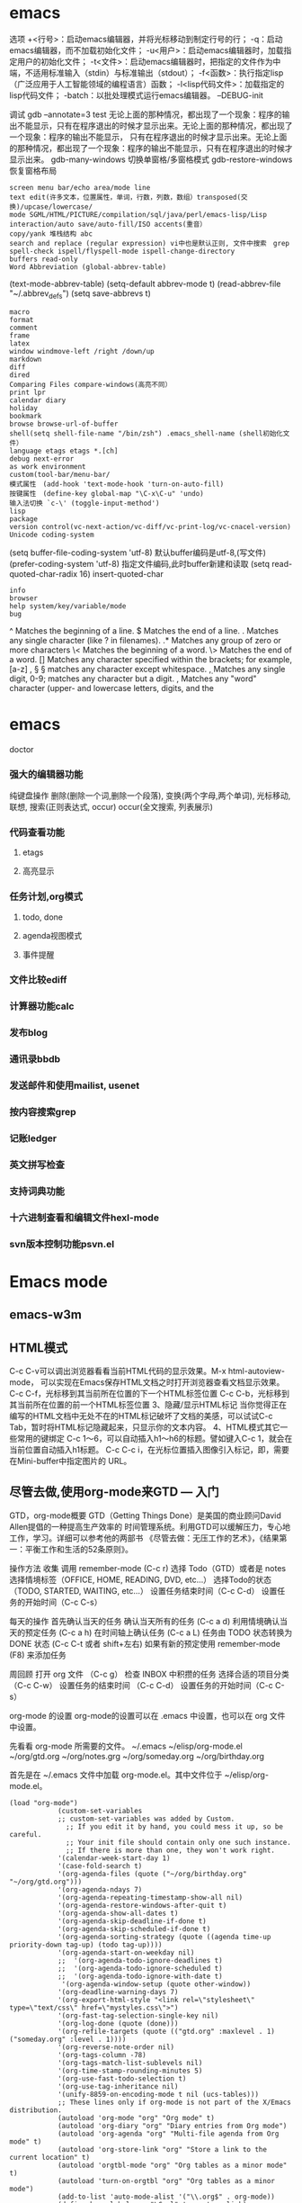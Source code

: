 * emacs
  选项
  +<行号>：启动emacs编辑器，并将光标移动到制定行号的行；
  -q：启动emacs编辑器，而不加载初始化文件；
  -u<用户>：启动emacs编辑器时，加载指定用户的初始化文件；
  -t<文件>：启动emacs编辑器时，把指定的文件作为中端，不适用标准输入（stdin）与标准输出（stdout）；
  -f<函数>：执行指定lisp（广泛应用于人工智能领域的编程语言）函数；
  -l<lisp代码文件>：加载指定的lisp代码文件；
  -batch：以批处理模式运行emacs编辑器。
  --DEBUG-init

  调试
  gdb –annotate=3 test
  无论上面的那种情况，都出现了一个现象：程序的输出不能显示，只有在程序退出的时候才显示出来。无论上面的那种情况，都出现了一个现象：程序的输出不能显示，
  只有在程序退出的时候才显示出来。无论上面的那种情况，都出现了一个现象：程序的输出不能显示，只有在程序退出的时候才显示出来。
  gdb-many-windows 切换单窗格/多窗格模式
  gdb-restore-windows 恢复窗格布局	
  : screen menu bar/echo area/mode line
  : text edit(许多文本，位置属性，单词，行数，列数，数组）transposed(交换)/upcase/lowercase/
  : mode SGML/HTML/PICTURE/compilation/sql/java/perl/emacs-lisp/Lisp interaction/auto save/auto-fill/ISO accents(重音）
  : copy/yank 堆栈结构 abc
  : search and replace (regular expression) vi中也是默认正则, 文件中搜索　grep
  : spell-check ispell/flyspell-mode ispell-change-directory
  : buffers read-only
  : Word Abbreviation (global-abbrev-table)
  (text-mode-abbrev-table) (setq-default abbrev-mode t) (read-abbrev-file "~/.abbrev_defs") (setq save-abbrevs t)
  : macro
  : format
  : comment
  : frame
  : latex
  : window windmove-left /right /down/up
  : markdown
  : diff
  : dired
  : Comparing Files compare-windows(高亮不同）
  : print lpr
  : calendar diary
  : holiday
  : bookmark
  : browse browse-url-of-buffer
  : shell(setq shell-file-name "/bin/zsh") .emacs_shell-name (shell初始化文件）
  : language etags etags *.[ch]
  : debug next-error
  : as work environment
  : custom(tool-bar/menu-bar/
  : 模式属性　(add-hook 'text-mode-hook 'turn-on-auto-fill)
  : 按键属性　(define-key global-map "\C-x\C-u" 'undo)
  : 输入法切换 `c-\' (toggle-input-method')
  : lisp
  : package
  : version control(vc-next-action/vc-diff/vc-print-log/vc-cnacel-version)
  : Unicode coding-system
  (setq buffer-file-coding-system 'utf-8)  默认buffer编码是utf-8,(写文件)
  (prefer-coding-system 'utf-8)   指定文件编码,此时buffer新建和读取
  (setq read-quoted-char-radix 16) insert-quoted-char 
  : info
  : browser
  : help system/key/variable/mode
  : bug
  ^                Matches the beginning of a line.
  $                Matches the end of a line.
  .                Matches any single character (like ? in filenames).
  .*               Matches any group of zero or more characters 
  \<               Matches the beginning of a word.
  \>               Matches the end of a word.
  []               Matches any character specified within the brackets; for example, [a-z]
  \s, \S           \S matches any character except whitespace.
  \d, \D           Matches any single digit, 0-9; \D matches any character but a digit.
  \w, \W           Matches any "word" character (upper- and lowercase letters, digits, and the
* emacs 
  doctor
*** 强大的编辑器功能
    纯键盘操作
    删除(删除一个词,删除一个段落),
    变换(两个字母,两个单词), 光标移动, 联想, 搜索(正则表达式, occur)
    occur(全文搜索, 列表展示)
*** 代码查看功能
**** etags
**** 高亮显示
*** 任务计划,org模式
**** todo, done
**** agenda视图模式
**** 事件提醒
*** 文件比较ediff
*** 计算器功能calc
*** 发布blog
*** 通讯录bbdb
*** 发送邮件和使用mailist, usenet
*** 按内容搜索grep
*** 记账ledger
*** 英文拼写检查
*** 支持词典功能
*** 十六进制查看和编辑文件hexl-mode
*** svn版本控制功能psvn.el
* Emacs mode
  # ido, 类似于helm,和helm各有千秋我都用,五五开,
  # imenu 显示当前文件函数列表,可以直接跳转到那去,完全可配置
  # flymake 实时语法检查,通吃所有语言
  # flyspell 拼写检查,爱死了,是我见过的所有拼写检查最强大,如果你知道如何配置.
** emacs-w3m
** HTML模式
   C-c C-v可以调出浏览器看看当前HTML代码的显示效果。M-x html-autoview-mode， 可以实现在Emacs保存HTML文档之时打开浏览器查看文档显示效果。
   C-c C-f，光标移到其当前所在位置的下一个HTML标签位置
   C-c C-b，光标移到其当前所在位置的前一个HTML标签位置 
   3、隐藏/显示HTML标记
   当你觉得正在编写的HTML文档中无处不在的HTML标记破坏了文档的美感，可以试试C-c Tab，暂时将HTML标记隐藏起来，只显示你的文本内容。
   4、HTML模式其它一些常用的键绑定
   C-c 1～6，可以自动插入h1～h6的标题。譬如键入C-c 1，就会在当前位置自动插入h1标题。
   C-c C-c i，在光标位置插入图像引入标记，即，需要在Mini-buffer中指定图片的 URL。
** 尽管去做,使用org-mode来GTD — 入门
   GTD，org-mode概要
   GTD（Getting Things Done）是美国的商业顾问David Allen提倡的一种提高生产效率的
   时间管理系统。利用GTD可以缓解压力，专心地工作，学习。详细可以参考他的两部书
   《尽管去做：无压工作的艺术》，《结果第一：平衡工作和生活的52条原则》。

   操作方法
   收集
   调用 remember-mode (C-c r)
   选择 Todo（GTD）或者是 notes
   选择情境标签（OFFICE, HOME, READING, DVD, etc...）
   选择Todo的状态（TODO, STARTED, WAITING, etc...）
   设置任务结束时间（C-c C-d）
   设置任务的开始时间（C-c C-s）

   每天的操作
   首先确认当天的任务
   确认当天所有的任务 (C-c a d)
   利用情境确认当天的预定任务 (C-c a h)
   在时间轴上确认任务 (C-c a L)
   任务由 TODO 状态转换为 DONE 状态 (C-c C-t 或者 shift+左右)
   如果有新的预定使用 remember-mode (F8) 来添加任务

   周回顾
   打开 org 文件 （C-c g）
   检查 INBOX 中积攒的任务
   选择合适的项目分类 （C-c C-w）
   设置任务的结束时间 （C-c C-d）
   设置任务的开始时间（C-c C-s）

   org-mode 的设置
   org-mode的设置可以在 .emacs 中设置，也可以在 org 文件中设置。

   先看看 org-mode 所需要的文件。
   ~/.emacs
   ~/elisp/org-mode.el
   ~/org/gtd.org
   ~/org/notes.grg
   ~/org/someday.org
   ~/org/birthday.org

   首先是在 ~/.emacs 文件中加载 org-mode.el。其中文件位于 ~/elisp/org-mode.el。
   #+BEGIN_SRC elisp
(load "org-mode")
            (custom-set-variables
            ;; custom-set-variables was added by Custom.
              ;; If you edit it by hand, you could mess it up, so be careful.
              ;; Your init file should contain only one such instance.
              ;; If there is more than one, they won't work right.
            '(calendar-week-start-day 1)
            '(case-fold-search t)
            '(org-agenda-files (quote ("~/org/birthday.org" "~/org/gtd.org")))
            '(org-agenda-ndays 7)
            '(org-agenda-repeating-timestamp-show-all nil)
            '(org-agenda-restore-windows-after-quit t)
            '(org-agenda-show-all-dates t)
            '(org-agenda-skip-deadline-if-done t)
            '(org-agenda-skip-scheduled-if-done t)
            '(org-agenda-sorting-strategy (quote ((agenda time-up priority-down tag-up) (todo tag-up))))
            '(org-agenda-start-on-weekday nil)
            ;;  '(org-agenda-todo-ignore-deadlines t)
            ;;  '(org-agenda-todo-ignore-scheduled t)
            ;;  '(org-agenda-todo-ignore-with-date t)
             '(org-agenda-window-setup (quote other-window))
            '(org-deadline-warning-days 7)
            '(org-export-html-style "<link rel=\"stylesheet\" type=\"text/css\" href=\"mystyles.css\">")
            '(org-fast-tag-selection-single-key nil)
            '(org-log-done (quote (done)))
            '(org-refile-targets (quote (("gtd.org" :maxlevel . 1) ("someday.org" :level . 1))))
            '(org-reverse-note-order nil)
            '(org-tags-column -78)
            '(org-tags-match-list-sublevels nil)
            '(org-time-stamp-rounding-minutes 5)
            '(org-use-fast-todo-selection t)
            '(org-use-tag-inheritance nil)
            '(unify-8859-on-encoding-mode t nil (ucs-tables)))
            ;; These lines only if org-mode is not part of the X/Emacs distribution.
            (autoload 'org-mode "org" "Org mode" t)
            (autoload 'org-diary "org" "Diary entries from Org mode")
            (autoload 'org-agenda "org" "Multi-file agenda from Org mode" t)
            (autoload 'org-store-link "org" "Store a link to the current location" t)
            (autoload 'orgtbl-mode "org" "Org tables as a minor mode" t)
            (autoload 'turn-on-orgtbl "org" "Org tables as a minor mode")
            (add-to-list 'auto-mode-alist '("\\.org$" . org-mode))
            (define-key global-map "\C-cl" 'org-store-link)
            (define-key global-map "\C-ca" 'org-agenda)
            ;(setq org-log-done nil)
            (setq org-log-done t)
            (setq org-agenda-include-diary nil)
            (setq org-deadline-warning-days 7)
            (setq org-timeline-show-empty-dates t)
            (setq org-insert-mode-line-in-empty-file t)
            (require 'org-install)
            (autoload 'remember "remember" nil t)
            (autoload 'remember-region "remember" nil t)
            (setq org-directory "~/org/")
            (setq org-default-notes-file "~/org/notes.org")
            (setq remember-annotation-functions '(org-remember-annotation))
            (setq remember-handler-functions '(org-remember-handler))
            (add-hook 'remember-mode-hook 'org-remember-apply-template)
            (define-key global-map "\C-cr" 'org-remember)
            (setq org-remember-templates
            '(
            ("Todo" ?t "* TODO %^{任务} %^g\n%?\nAdded: %U" "~/org/gtd.org" "INBOX")
            ("Note" ?n "\n* %U %^{笔记} %^g \n%i%?\n %a" "~/org/notes.org")
            ))
            (setq org-agenda-exporter-settings
            '((ps-number-of-columns 1)
            (ps-landscape-mode t)
            (htmlize-output-type 'css)))
            (setq org-agenda-custom-commands
            '(
            ("p" "Projects"
            ((tags "PROJECT")))
            ("h" "Office and Home Lists"
            ((agenda)
            (tags-todo "OFFICE")
            (tags-todo "HOME")
            (tags-todo "WEB")
            (tags-todo "CALL")
            ))
            ("d" "Daily Action List"
            (
            (agenda "" ((org-agenda-ndays 1)
                    (org-agenda-sorting-strategy
                     (quote ((agenda time-up priority-down tag-up) )))
                    (org-deadline-warning-days 0)
                    ))))))
            (setq org-todo-keywords '((sequence "TODO" "APPT" "STARTED" "DONE")))
            (defun gtd ()
            (interactive)
            (find-file "~/org/gtd.org"))
            (global-set-key (kbd "C-c g") 'gtd)
            (add-hook 'org-agenda-mode-hook 'hl-line-mode)


   #+END_SRC
   org 文件的设置 ::

   ~/org/gtd.rog
   #+BEGIN_SRC org
#+STARTUP: showall
            * INBOX
            #+CATEGORY: INBOX
            * Research
            #+CATEGORY: Research
            * Project A
            #+CATEGORY: Project A
            * Private
            #+CATEGORY: Private
            * Archive
            #+CATEGORY: Archive
            * org-mode configuration
            #+STARTUP: hidestars
            #+STARTUP: logdone
            #+PROPERTY: Effort_ALL  0:10 0:20 0:30 1:00 2:00 4:00 6:00 8:00
            #+COLUMNS: %38ITEM(Details) %TAGS(Context) %7TODO(To Do) %5Effort(Time){:} %6CLOCKSUM{Total}
            #+PROPERTY: Effort_ALL 0 0:10 0:20 0:30 1:00 2:00 3:00 4:00 8:00
            #+TAGS: { OFFICE(o) HOME(h) WEB(w) DOWNTOWN(d) CALL(c) }
            #+TAGS: PROJECT(p) READING(r)
            #+TODO: TODO(t) STARTED(s) WAITING(w) APPT(a) | DONE(d) CANCELLED(c) DEFERRED(f)
   #+END_SRC
   ~/org/notes.org
   #+BEGIN_SRC org
#+STARTUP: showall
            #+STARTUP: hidestars
            #+TAGS: OFFICE(o) RESEARCH(r) DIARY(d) BOOK(b) FILMS(f) IDEA(i) WEB(w) COMPUTER(c)
            * 笔记
            ** [2010-02-02 星期二 18:53] 今天写博 使用org-mode来GTD（1）                    :OFFICE:

   #+END_SRC
   ~/org/someday.org
   也许某天会做的事。
   #+BEGIN_SRC 
#+STARTUP: showall
            * Someday
            ** 计算机升级。
            ** 去马尔代夫旅游。
   #+END_SRC
   ~/org/birthday.org
   #+BEGIN_SRC 
这里记录预先决定的日常安排。比如生日节假日。
与其他设备无缝连接
   #+END_SRC

   使用Emacs的tramp1可以无缝地访问远程的设备。同样也可以连接 org-mode 的文件。
   下面是在HOST机器上设置 org-mode 与tramp关联的方法。

   比如下面设置的地方
   "~/org/foo.org"
   替换为
   "/domain-name/org/foo.org"

   如果是 Windows 的 NTEmacs 为:
   "/plink:domain-name/org/foo.org"

   1. TRAMP 代表”Transparent Remote (file) Access, Multiple Protocol”，
   他是 Emacs 的一个用于远程文件编辑的扩展包。用来访问scp/ssh/smb服务器上的文件，
   可以做到像读写本地文件一样编辑远程的文件。
   2. oko
** Org Mode	
   drawer/anchor
   创建链接　org-insert-link
   缩进　org-indent-mode
   (setq org-startup-indented t)
   当导出文档时，你可以包含其他文件中的内容。比如，想包含你的
   “.emacs”文件，你可以用： #+INCLUDE: "~/.emacs" src emacs-lisp
   可选的第二个第三个参数是组织方式（例如，“quote”，“example” ，或者“src”），如果是 “src”，语言用来格式化内容。组织方式是 可选的，如果不给出，文本会被当作 Org 模式的正常处理。用 C-c
   ,可以访问包含的文件。
   发布
   (setq org-publish-project-alist
   '(("org"
   :base-directory "~/org/"
   :publishing-directory "~/public_html"
   :section-numbers nil
   :table-of-contents nil
   :style "<link rel=\"stylesheet\"
   href=\"../other/mystyle.css\"
   type=\"text/css\"/>")))

   发布相关的命令：
   +------------------------------------------------+
   |   命令    |                说明                |
   |-----------+------------------------------------|
   | C-c C-e C | 提示指明一个项目，将所有的文件发布 |
   |-----------+------------------------------------|
   | C-c C-e P | 发布包含当前文件的项目             |
   |-----------+------------------------------------|
   | C-c C-e F | 只发布当前文件                     |
   |-----------+------------------------------------|
   | C-c C-e E | 发布所有项目                       |
   +------------------------------------------------+

   字体
   *粗体*
   /斜体/
   +删除线+
   _下划线_
   下标: H_2 O 
   上标: E=mc^2
   等宽字:=git=
   无序    -|+|*
   有序    1.|1
   描述    ::
**** 内容元数据
     s    #+begin_src ... #+end_src 
     e    #+begin_example ... #+end_example  : 单行的例子以冒号开头
     q    #+begin_quote ... #+end_quote      通常用于引用，与默认格式相比左右都会留出缩进
     v    #+begin_verse ... #+end_verse      默认内容不换行，需要留出空行才能换行
     c    #+begin_center ... #+end_center 
     l    #+begin_latex ... #+end_latex 
     L    #+latex: 
     h    #+begin_html ... #+end_html 
     H    #+html: 
     a    #+begin_ascii ... #+end_ascii 
     A    #+ascii: 
     i    #+index: line 
     I    #+include: line
     上面的单字母为快捷键字母，如输入一个<s 然后TAB后就变为
**** 以‘#‘开头的行被看作注释，不会被导出区块注释采用如下写法：
     ###+BEGIN_COMMENT
     块注释
     ...
     ###+END_COMMENT
**** 表格与图片 
     对于表格和图片，可以在前面增加标题和标签的说明，以方便交叉引用。比如在表格的前面添加：
     ###+CAPTION: This is the caption for the next table (or link)
     则则则在需要的地方可以通过\ref{table1}来引用该表格。 
**** 代码格式化
     ###符合emacs 模式时
     ###+BEGIN_SRC emacs-lisp -n -r
     (defun org-xor (a b)          (ref:df)
     "Exclusive or."             
     (if a (not b) b))
     ###+END_SRC
**** 格式导出与发布 
     1.C-c C-e a 导出为文本文件。
     2.C-c C-e h 导出为 HTML 文件 
** Edebug Mode  可以调试emacs lisp source code
   1.在过程中设断点
   2.每一步停止
   3.显示数据的值
** spacemacs 
**** 主模式相关快捷键 SPC m
     模式和状态
     层
     Spacemacs 具有层的概念。层类似于 vim 中的插件。它们提供可以在 Spacemacs 中使用的 新功能。
     键位绑定约定
     SPC b . 	   缓冲区微状态。
     窗口
     SPC w v 或 :vsplit 	    在右侧打开一个垂直分割。
     SPC w s 或 :split 	    在下部打开一个水平分割。
     SPC w h/j/k/l 	    在窗口间导航。
     SPC w H/J/K/L 	    移动当前窗口。
     SPC w . 	    窗口微状态。

     文件
     Spacemacs 中所有文件命令都有 SPC f 前缀。
     SPC f f 	    打开一个缓冲区搜索当前目录中的文件。
     SPC f r 	    打开一个缓冲区在最近打开的文件中搜索。
     SPC f s 或 :w 	    保存当前文件。
     :x 	    保存当前文件并退出。
     :e <file> 	    打开<file>

     帮助系统
     Emacs 具有一个可扩展的帮助系统。所有的快捷键都有SPC h d 前缀，以允许便捷地访问帮助系统。最重要的快捷键是 SPC h d f, SPC h d k, 和 SPC h d v。同样还有 SPC <f1> 允许用户搜索文档。
     SPC h d f 	    对一个功能提示并显示其文档。
     SPC h d k 	    对一个快捷键提示并显示其绑定的内容。
     SPC h d v 	    对一个变量提示并显示其文档和当前值。
     SPC <f1> 	    搜索一个命令，功能，变量或接口，并显示其文档
     不论何时，你遇到怪异的行为或想知道是什么东西做的，这些功能是你应该首先查阅的。

     探索
     SPC f e h 	    列出所有层并允许你浏览层上的文件。
     SPC ? 	    列出所有快捷键。

     .spacemacs  文件
     SPC f e d 	                打开你的 .spacemacs
     SPC f e D 	                使用diff 通过默认模版手动更新你的 .spacemacs 

     Emacs Lisp
     变量
     设置变量是定制 Spacemacs 行为最常见的方式。语法很简单：
     (setq variable value) ; Syntax
     ;; Setting variables example
     (setq variable1 t; True
     variable2 nil ; False
     variable3 '("A" "list" "of" "things"))

     快捷键
     定义快捷键是几乎每个人都想做的事情，最好的方式就是使用内置的 define-key 函数。
     (define-key map new-keybinding function) ; Syntax
     ;; Map H to go to the previous buffer in normal mode
     (define-key evil-normal-state-map (kbd "H") 'spacemacs/previous-useful-buffer)
     ;; Mapping keybinding to another keybinding
     (define-key evil-normal-state-map (kbd "H") (kbd "^")) ; H goes to beginning of the line

     map 是你想要绑定键位到的 keymap。大多数情况下你会使用
     evil-<state-name>-state-map。其对应不同的 evil-mode 状态。例如，使用 evil-insert-state-map 映射用于插入模式的快捷键。

     使用 evil-leader/set-key 函数来映射 <Leader> 快捷键。
     (evil-leader/set-key key function) ; Syntax
     ;; Map killing a buffer to <Leader> b c
     (evil-leader/set-key "bc" 'kill-this-buffer)
     ;; Map opening a link to <Leader> o l only in org-mode
     (evil-leader/set-key-for-mode 'org-mode
     "ol" 'org-open-at-point)
  
     函数
     你可能偶尔想要定义一个函数做更复杂的定制，语法很简单：
     (defun func-name (arg1 arg2)
     "docstring"
     ;; Body
     )
     ;; Calling a function
     (func-name arg1 arg1)
     这里有个现实可用的示例函数：

     ;; This snippet allows you to run clang-format before saving
     ;; given the current file as the correct filetype.
     ;; This relies on the c-c++ layer being enabled.
     (defun clang-format-for-filetype ()
     "Run clang-format if the current file has a file extensions
     in the filetypes list."
     (let ((filetypes '("c" "cpp")))
     (when (member (file-name-extension (buffer-file-name)) filetypes)
     (clang-format-buffer))))
     ;; See http://www.gnu.org/software/emacs/manual/html_node/emacs/Hooks.html for
     ;; what this line means
     (add-hook 'before-save-hook 'clang-format-for-filetype)

     激活一个层
     正如上文术语那段所说，层提供一个简单的方式来添加特性。可在 .spacemacs 文件中激活
     一个层。
     在文件中找到 dotspacemacs-configuration-layers 变量，默认情况下，它看起来应该是这样的：
     (defun dotspacemacs/layers ()
     (setq-default
     ;; ...
     dotspacemacs-configuration-layers '(;; auto-completion
     ;; better-defaults
     emacs-lisp
     ;; (git :variables
     ;;      git-gutter-use-fringe t)
     ;; markdown
     ;; org
     ;; syntax-checking
     )))

     你可以通过删除分号来取消注释这些建议的层，开箱即用。要添加一个层，就把它的名字添
     加到列表中并重启
     Emacs 或按 SPC f e R。使用 SPC f e h 来显示所有的层和他们的文档。

     创建一个层
     为了将配置分组或当配置与你的 .spacemacs 文件之间不匹配时，你可以创建一个配置层
     。Spacemacs 提供了一个内建命令用于生成层的样板文件：SPC
     :configuration-layer/create-layer。
     这条命令将会生成一个如下的文件夹：

     [layer-name]
     |__ [local]*
     | |__ [example-mode-1]
     | |     ...
     | |__ [example-mode-n]
     |__ config.el*
     |__ funcs.el*
     |__ keybindings.el*
     |__ packages.el

     [] = 文件夹
     \ * = 不是命令生成的文件

     Packages.el 文件包含你可以在 <layer-name>-packages 变量中安装的包的列表。
     所有 MELPA 仓库中的包都可以添加到这个列表中。还可以使用 :excludedt 特性将包包含
     在列表中。
     每个包都需要一个函数来初始化。这个函数必须以这种模式命名：
     <layer-name>/init-<package-name>。
     这个函数包含了包的配置。同时还有一个 pre/post-init 函数来在包加载之前或之后运行代码。它看起来想这个样子：

     (setq layer-name-packages '(example-package
     ;;这个层通过设置:excluded 属性
     ;;为真(t)来卸载example-package-2
     (example-package-2 :excluded t)))
     (defun layer-name/post-init-package ()
     ;;在这里添加另一个层的包的配置
     )
     (defun layer-name/init-example-package ()
     ;;在这里配置example-package
     )

     **注意**：只有一个层可以具有一个对于包的 init 函数。如果你想覆盖另一个层对一个包
     的配置，请使用 use-package hooks 中的 <layer-name>/pre-init 函数。
     如果 MELPA 中没有你想要的包，你必须是由一个本地包或一个包源。关于此的更多信息可以从层的剖析处获得。

     确保你添加了你的层到你的 .spacemacs 文件中，并重启 spacemacs 以激活。
     关于层的加载过程和层的工作原理的详细描述可以参考LAYERS.org。

     安装一个单独的包
     有时创建一个层会有点大材小用了，也许你仅仅想要一个包而不想维持整个层。Spacemacs
     在 .spacemacs 文件中的 dotspacemacs/layers 函数里提供了一个叫做
     dotspacemacs-additional-packages 的变量，只要在列表中添加一个包名，它就会在你重
     启的时候被安装。
     下一段来说明如何加载这个包。
     加载包
     有没有想过 Spacemacs 如何可以在仅仅几秒钟之内加载超过 100 个包呢？
     如此低的加载时间必须需要某种难以理解的黑魔法吧。还好这不是真的，多亏有了
     use-package。
     它是一个可以轻松实现对包进行延迟加载和配置的包。以下是它的基础用法：

     ;; Basic form of use-package declaration. The :defer t tells use-package to
     ;; try to lazy load the package.
     (use-package package-name
     :defer t)
     ;; The :init section is run before the package loads The :config section is
     ;; run after the package loads
     (use-package package-name
     :defer t
     :init
     (progn
     ;; Change some variables
     (setq variable1 t variable2 nil)
     ;; Define a function
     (defun foo ()
     (message "%s" "Hello, World!")))
     :config
     (progn
     ;; Calling a function that is defined when the package loads
     (function-defined-when-package-loads)))

     这只是 use-package 的一个非常基本的概述。它还有许多其他的方式来控制包的加载，就不在这里介绍了。
     卸载一个包

     Spacemacs 在 .spacemacs 文件中的 dotspacemacs/init 函数里提供了一个叫做
     dotspacemacs-excluded-packages 的变量。只要在列表中添加一个包名，它就会在你重启的时候被卸载。
     常见调整
     本段是为了想要做更多调整的人所写的。除非另有说明，所有这些设置都去你的
     .spacemacs 文件中的
     dotspacemacs/user-config 函数里完成。

     变更 escape 键
     Spacemacs 使用 [[https://github.com/syl20bnr/evil-escape][evil-escape]] 来允许从许多拥有一个快捷键的 major-modes 中跳出。
     你可以在你的 dotspacemacs/user-config 函数中像这样定制变量：
     (defun dotspacemacs/user-config ()
     ;; ...
     ;; Set escape keybinding to "jk"
     (setq-default evil-escape-key-sequence "jk"))
     更多的文档可以在 evil-escape README 中找到。

     变更配色方案
     .spacemacs 文件的 dotspacemacs/init 函数中有一个 dotspacemacs-themes 变量
     。这是一个可以用 SPC T n 键循环的主题的列表。列表中的第一个主题是在启动时加载的主题。
     以下为示例：

     (defun dotspacemacs/init
     ;; Darktooth theme is the default theme
     ;; Each theme is automatically installed.
     ;; Note that we drop the -theme from the package name.
     ;; Ex. darktooth-theme -> darktooth
     (setq-default dotspacemacs-themes '(darktooth
     soothe
     gotham)))

     可以使用 SPC T h 键列出和选择所有已安装的主题。
     非高亮搜索
     Spacemacs 模仿了默认的 vim 行为，会高亮显示搜索结果，尽管你不在它们之间进行导航。
     你可以使用 SPC s c 或 :nohlsearch 来关闭搜索结果高亮。
     若再也不需要自动高亮结果，你可以卸载 evil-search-highlight-persist 包。

     会话
     当你打开 Spacemacs 时，它不会自动恢复窗口和缓冲区。如果你常使用 vim 会话，
     你可能要在你的 .spacemacs 文件中的 dotspacemacs/user-config 里添加
     (desktop-save-mode t)，然后你就可以使用 SPC : desktop-read 加载已被保存的会话。
     桌面文件的位置可以使用 desktop-dirname 变量设置。要自动加载一个会话，就在你的
     .spacemacs 文件中添加 (desktop-read)。

     使用 visual lines 导航
     Spacemacs 使用 vim 默认 actual lines 导航，即使它们被包装了。如果你想要让 j 和 k
     的行为如 g j 和 g k 一般，将一下代码添加到你的 .spacemacs 文件：
     (define-key evil-normal-state-map (kbd "j") 'evil-next-visual-line)
     (define-key evil-normal-state-map (kbd "k") 'evil-previous-visual-line)

** sql-mode
   使用emacs作为mysql的客户端
   1 配置.emacs
   (setq sql-mysql-options '("-C" "-f" "-t" "-n")) ; for windows
   (setq sql-user "root")
   (setq sql-password "")
   2 连接MySQL服务器
   1. 执行M-x sql-mysql / 在菜单中选择SQL->start SQLi session
   2. 根据提示输入用户，密码，mysql服务器地址，端口等信息。
   3. emacs会新建一个名为*SQL*的buffer
   3 连接sql文件与*SQL* buffer
   1. 打开sql文件并进入sql-mode
      直接打开sql文件
      或者
      打开一个文件后再执行M-x sql-mode
   2. 设置产品类型为mysql

      从带单中选择 SQL -> Product -> MySQL
      或
      执行M-x sql-set-product，然后输入mysql
   3. 连接sql文件与*SQL* buffer
      使用菜单 SQL -> set SQLi buffer
      或
      执行命令M-x sql-set-sqli-buffer
      然后输入想要连接的那个connection buffer，默认为*SQL* buffer
   4 使用emacs作为mysql的客户端
   在*SQL* Buffer中执行sql语句:
   直接输入SQL语句，以“;”结尾，按下回车键自动执行
   在sql文件buffer中执行sql语句
   输入SQL语句，按C-c C-c执行当前段落中的所有语句，   或者选择要执行的语句按下C-c C-b
** Emacs内置浏览器EWW 
   则可以用按 & 调用 eww-browse-with-external-browser 在外部浏览器打开当前页面. 更详细的操作指引可以 C-h m 查看.
   如果默认的按键不符合操作习惯, 可以参考下面的这样的方式去配置修改:
   (with-eval-after-load 'eww
   (custom-set-variables
   '(eww-search-prefix "https://www.google.com.hk/search?q="))
   (define-key eww-mode-map (kbd "h") 'backward-char)
   )

   另外配合 ace-link 等能很方便的切换以 ace-jump 的方式定位和跳转链接
   eww 支持 cookie 的, 它的一些网络操作走的是 url.el , 可以通过 url-cookie-list 查看 cookie , 更多功能可以参考 url package .
   eww 针对图片也有特殊处理, 可以设置 shr-max-image-proportion 定义图片显示尺寸以及 shr-blocked-images 屏蔽部分图片等.

   需要设置代理服务器的也是走 url.el 的方式, 可以设置不代理的规则等, 基本用法如下:
   (setq url-proxy-services '(("no_proxy" . "work\\.com")
   ("http" . "proxy.somedomain.com:8888")))
   url-cookie-list 命令可以列出来 Emacs 保存的 cookie 列表, 定义在 url-cookie.el 中, 其中还有定义 url-cookie-retrieve 等函数, elisp 程序获得可以类似这样 (url-cookie-retrieve "1" "/") 的用法. cookie 实际保存在变量 url-cookie-file 对应的文件, 大概内容如下:

   (setq url-cookie-storage
   '((".weibo.cn"
   [url-cookie "httponly" nil "28-Apr-2015 15:33:40 GMT" "/" ".weibo.cn" nil]
   [url-cookie "_T_WM" "XXXXXXXXXXXXXX" "28-Apr-2015 15:33:40 GMT" "/" ".weibo.cn" nil])
   ("19622"
   [url-cookie "cookie_id" "142355712384279893" "10-Feb-2016 08:32:00 GMT" "/" "19622" nil]))
   )

   eww 的使用场景
   有些 Emacs 爱好者习惯用 gnus 等在 Emacs 里收邮件, 可以配合 eww 去查看 html 邮件.
   用来访问一些比较简单的网站比如 hackernews 等效果都还可以, 另外一些编程语言的手册等基本还是可以用 eww 来查看.

** SHELL mode
   shell-command-on region
   shell-pop

** version control
You can check the status of your file by pressing ~SPC g s~. 
* elisp
number:5489, 89e3, 54e1, and so on   
characters (+ ?a 3) (+ ?\t 2) (+ ?\c-b 1) ?a
string "hello world,\" nimeide .\" "
bool t nil false(不存在)
symbol to refer with a single quote (')
# global variable
(setq var 3) (+ var 2)  
(setq thisvar 2
       thatvar 1
       theothervar 3 )

defining functions
(defun count-words-buffer ( )
(let ((count 0))
(save-excursion
(goto-char (point-min))
(while (< (point) (point-max))
(forward-word 1)
(setq count (1+ count)))
(message "buffer contains %d words." count))))
# execute
(count-words-buffer)
# make it available for interactive use
(interactive "prompt-string")
code                                     user is prompted for :
b       name of an existing buffer
e       event (mouse action or function key press)
f       name of an existing file
n       number (integer)
s       string
(interactive "npercent: ") 
(defun replace-string (from to)
(interactive "sreplace string: \nsreplace string %s with: ")
...)

# let 设定local variable
(let ((var1 value1) (var2 value2) ... )   
statement-block)
(+ (let ((chang 2) (kuan 3)) (+ chang kuan)) 1)
(while condition           statement-block)
# message
%s                   string or symbol
%c                   character
%d                   integer
%e                   floating point in scientific notation 
%f                   floating point in decimal-point notation
%g                   floating point in whichever format yields the shortest string
for example:
(message "\"%s\" is a string, %d is a number, and %c is a character"
"hi there" 142 ?q)
(message "this book was printed in %f, also known as %e." 2004 2004)

#+begin_src lisp
(defun count-words-buffer ( )
   "count the number of words in the current buffer;
print a message in the minibuffer with the result."
   (interactive)
   (save-excursion
     (let ((count 0))
         (goto-char (point-min))
         (while (< (point) (point-max))
           (forward-word 1)
           (setq count (1+ count)))
(message "buffer contains %d words." count))))
#+end_src
arithmetic      +,-,*,/
% (remainder)  得到余数
1+ (increment)     (参数加上1)
1- (decrement)
max , min (function 返回最大/小的值)
comparison > , < , >= , <=
/= (not equal)
= (for numbers and characters)  只能是比较整数和字符
equal (for strings and other complex objects)
logic           and , or , not
(and (> 4 2) (> 3 1) (> 2 3))
statement blocks/返回值是最后一个表达式的值
(progn
statement-block) 
# let 可以省略 progn
(let (var1 var2 ...)    
statement-block)
(let ( kuai (chang 2))
(+ chang 1)
)
(if condition true-case false-block)
special character ‘$^.*+?[\’ 需要加\ 转义
(replace-regexp "\\<program\\('s\\|s\\)?\\>" "module\\1")

* c layer
- flycheck with Clang.
- Support for disassembly of code with [[https://github.com/jart/disaster][disaster]].
- Support code reformatting with [[http://clang.llvm.org/docs/ClangFormat.html][clang-format]].
- Display function or variable definition at the bottom. (when =semantic= layer
  is included)
- Display current function cursor is in at the top. See [[https://github.com/tuhdo/semantic-stickyfunc-enhance][stickyfunc-demos]] for
  demos in some programming languages. (when =semantic= layer is included)
- Support common refactoring with [[https://github.com/tuhdo/semantic-refactor][semantic-refactor]] . See [[https://github.com/tuhdo/semantic-refactor/blob/master/srefactor-demos/demos.org][srefactor-demos]] for
  demonstration of refactoring features. (when =semantic= layer is included)
- Support code navigation via cscope (when =cscope= layer is included) and gtags.
- Support auto-completion (when =auto-completion= layer is included) via
  company-clang (when =c-c++-enable-clang-support= is turned on), or
  company-ycmd (when =ycmd= layer is included).

to your =~/.spacemacs= add =c-c++= to the existing =dotspacemacs-configuration-layers= list 
By default header files are opened in =c-mode=, you can open them in =c++-mode=
by setting the variable =c-c++-default-mode-for-headers= to =c++-mode=.

#+BEGIN_SRC emacs-lisp
  (setq-default dotspacemacs-configuration-layers
    '((c-c++ :variables
             c-c++-default-mode-for-headers 'c++-mode)))
#+END_SRC

*Note:* To set the variable for a given project, create a directory local
variable at the root of your project. More info on directory local variables
can be found in the [[http://www.gnu.org/software/emacs/manual/html_node/elisp/Directory-Local-Variables.html][dir-locals]].

To enable Clang support set the layer variable =c-c++-enable-clang-support=
to =t= in the dotfile:

#+BEGIN_SRC emacs-lisp
  (setq-default dotspacemacs-configuration-layers
    '((c-c++ :variables c-c++-enable-clang-support t)))
#+END_SRC

[[http://clang.llvm.org/docs/ClangFormat.html][clang-format]] allows reformatting either a selected region of code
(=clang-format-region=) or a whole buffer (=clang-format-buffer=) to make it
conform to a style defined in a =.clang-format= file. This file is either
located in the same directory as the file being edited, or in any of its parent
directories (otherwise a default style will be used).

You can add snippets similar to the following to bind clang-format to either a
particular mode or all modes in your =dotspacemacs/user-config= (within your
=~/.spacemacs=):

#+BEGIN_SRC emacs-lisp
  ;; Bind clang-format-region to C-M-tab in all modes:
  (global-set-key [C-M-tab] 'clang-format-region)
  ;; Bind clang-format-buffer to tab on the c++-mode only:
  (add-hook 'c++-mode-hook 'clang-format-bindings)
    (defun clang-format-bindings ()
      (define-key c++-mode-map [tab] 'clang-format-buffer))
#+END_SRC

This layer adds some fancy improvements to =company-clang=.
It includes a hook to load a projects =.clang_complete= file, which is
just a text file with one clang flag per line, a format also used by
other text editor clang plugins.

Not only does this allow proper autocomplete on projects with extra
includes and flags, but there is also support for flycheck so that it
doesn't complain about missing header files.
| Key Binding | Description                                                            |
|-------------+------------------------------------------------------------------------|
| ~SPC m g a~ | open matching file (e.g. switch between .cpp and .h)                   |
| ~SPC m g A~ | open matching file in another window (e.g. switch between .cpp and .h) |
| ~SPC m D~   | disaster: disassemble c/c++ code                                       |
| ~SPC m r~   | srefactor: refactor thing at point.                                    |
* java layer
This layer adds support for the Java language using the [[http://eclim.org][Eclim]] client/server.
** Layer Installation
*** Layer
    To use this configuration layer, add it to your =~/.spacemacs=. You will need to
    add =java= to the existing =dotspacemacs-configuration-layers= list in this
    file.
*** Eclim
    Eclim provides the ability to access Eclipse features such as code completion,
    searching, code validation, and many more.
*** Installation
    For installation check the [[http://eclim.org/install.html#download][official page]].
    Then set the =Eclipse= and =Eclim= paths in =dotspacemacs/user-config=,
    for instance:

#+BEGIN_SRC elisp
  (setq eclim-eclipse-dirs '("~/opt/eclipse")
        eclim-executable "~/opt/eclipse/eclim")
#+END_SRC

You can also configure other options, as shown below:
#+BEGIN_SRC elisp
  (setq
   ;; Use another eclimd executable
   eclimd-executable "/path/to/another/executable"
   ;; Specify the workspace to use by default
   eclimd-default-workspace "/path/to/default/eclipse/workspace"
   ;; Whether or not to block emacs until eclimd is ready
   eclimd-wait-for-process t)
#+END_SRC
*** Usage
    Start the eclim daemon with ~SPC m d s~ and stop it with ~SPC m d k~. (See
    below.)
** Key bindings
*** Java-mode
**** Project management
     | Key Binding | Description                    |
     |-------------+--------------------------------|
     | ~SPC m p b~ | Build project                  |
     | ~SPC m p c~ | Create project                 |
     | ~SPC m p d~ | Delete project                 |
     | ~SPC m p g~ | Open file in current project   |
     | ~SPC m p i~ | Import project                 |
     | ~SPC m p j~ | Information about project      |
     | ~SPC m p k~ | Close project                  |
     | ~SPC m p o~ | Open project                   |
     | ~SPC m p p~ | Open project management buffer |
     | ~SPC m p u~ | Update project                 |

**** Eclimd

     | Key Binding | Description  |
     |-------------+--------------|
     | ~SPC m d s~ | Start daemon |
     | ~SPC m d k~ | Stop daemon  |

**** Maven

     | Key Binding | Description                    |
     |-------------+--------------------------------|
     | ~SPC m m i~ | Run maven clean install        |
     | ~SPC m m I~ | Run maven install              |
     | ~SPC m m p~ | Run one already goal from list |
     | ~SPC m m r~ | Run maven goals                |
     | ~SPC m m R~ | Run one maven goal             |
     | ~SPC m m t~ | Run maven test                 |

**** Goto

     | Key Binding | Description                                 |
     |-------------+---------------------------------------------|
     | ~M-​,​~       | jump back from go to declaration/definition |
     | ~SPC m g g~ | go to declaration                           |
     | ~SPC m g t~ | go to type definition                       |

**** Refactoring

     | Key Binding | Description      |
     |-------------+------------------|
     | ~SPC m r i~ | optimize imports |
     | ~SPC m r f~ | Format file      |
     | ~SPC m r r~ | Rename symbol    |

**** Documentation, Find

     | Key Binding | Description                            |
     |-------------+----------------------------------------|
     | ~SPC m f f~ | general find in project                |
     | ~SPC m h h~ | show documentation for symbol at point |
     | ~SPC m h u~ | show usages for symbol at point        |

**** Problems

     | Key Binding | Description                                |
     |-------------+--------------------------------------------|
     | ~SPC m e a~ | set all problems for next/prev action      |
     | ~SPC m e b~ | open buffer with problems                  |
     | ~SPC m e c~ | show options with problem corrections      |
     | ~SPC m e e~ | set only errors for next/prev action       |
     | ~SPC m e f~ | set only current file for next/prev action |
     | ~SPC m e n~ | go to next problem                         |
     | ~SPC m e o~ | open buffer with problems                  |
     | ~SPC m e p~ | go to previous problem                     |
     | ~SPC m e w~ | set warnings for next/prev action          |

**** Tests

     | Key Binding | Description                                                   |
     |-------------+---------------------------------------------------------------|
     | ~SPC m t t~ | run JUnit tests for current method or current file or project |

*** Problems buffer

    | Key Binding | Description                         |
    |-------------+-------------------------------------|
    | ~RET~       | go to problem place                 |
    | ~a~         | show all problems                   |
    | ~e~         | show only errors                    |
    | ~f~         | show problems only for current file |
    | ~g~         | refresh problems                    |
    | ~q~         | quit                                |
    | ~w~         | show only warnings                  |

*** Projects buffer

    | Key Binding | Description                                |
    |-------------+--------------------------------------------|
    | ~RET~       | go to current project                      |
    | ~c~         | go to problem place                        |
    | ~D~         | delete project                             |
    | ~g~         | refresh buffer                             |
    | ~i~         | info about current project                 |
    | ~I~         | import existing project into the workspace |
    | ~m~         | mark current project                       |
    | ~M~         | mark all projects                          |
    | ~N~         | create new project                         |
    | ~o~         | open project                               |
    | ~p~         | update project                             |
    | ~q~         | quit                                       |
    | ~R~         | rename current project                     |
    | ~u~         | unmark current project                     |
    | ~U~         | unmark all projects                        |
* eclim
  Getting Started
  Creating your first project
  Adding project source directories
  Writing code in your new project
  Android Users
  Maven Users

  Once you've installed eclim, the next step is to create your first project after which you can then start writing code and
  familiarizing yourself with eclim's features.

First make sure eclimd is running (see the eclimd docs if you are unsure how to start eclimd).
Creating your first project

Once you've got eclimd running, open an instance of vim and create your project like so:

Note
: Android Users: the android section below contains additional info regarding the creation of android projects.
: Maven Users: you may refer to the maven section below for an alternate way to create a java project.

:ProjectCreate /path/to/my_project -n java
This example creates a project with a java nature (-n java), but the same method can be used to create a project for other 
languages by simply changing the nature accordingly:

:ProjectCreate /path/to/my_java_project -n android
:ProjectCreate /path/to/my_c_project -n c
:ProjectCreate /path/to/my_cpp_project -n c++
:ProjectCreate /path/to/my_groovy_project -n groovy
:ProjectCreate /path/to/my_java_project -n java
:ProjectCreate /path/to/my_php_project -n php
:ProjectCreate /path/to/my_python_project -n python
:ProjectCreate /path/to/my_ruby_project -n ruby
:ProjectCreate /path/to/my_scala_project -n scala
The path supplied to the :ProjectCreate command will be the path to the root of your project. This path may or may not exist. If it does not exist it will be created for you. After you've created your project, there will be a .project file added to your project's root along with another file where references to your project's source directories and any third party libraries your project uses reside. The name of this file will vary depending on your project's nature, but in all cases eclim will provide you with commands to manage this file:

java, android - .classpath file
php, ruby - .buildpath file
c, c++ - .cproject, managed via the :CProjectConfigs command
python - .pydevproject file
Once you've created your project you can use the :ProjectList command to list the available projects and you should see your newly created one in the list.

my_project - open   - /path/to/my_project
The :ProjectList result is in the form of projectName - (open|closed) - /project/root/path. When you create projects, the last path element will be used for the project name. If that element contains any spaces, these will be converted to underscores.

Adding project source directories
Before you can start writing code, you will first need to create and register your project's source directories. If you created your project from an existing code base, then this step may have been perform automatically for you, but you should validate the settings to be sure.

We will use a java project in this example but the steps for other languages are very similar. Please see the relevant docs for your language for more details:

java and android
php and ruby
c and c++
python
For the purpose of this example we will assume that you will store your source files at:

/path/to/my_project/src/java
So, given that location, you will need to open the file /path/to/my_project/.classpath in Vim.

vim /path/to/my_project/.classpath
To add the source directory simply execute the following

:NewSrcEntry src/java
This will add the necessary entry to the end of your .classpath file. The contents of this file should now look something like this:

<?xml version="1.0" encoding="UTF-8"?>
<classpath>
<classpathentry kind="con" path="org.eclipse.jdt.launching.JRE_CONTAINER"/>
<classpathentry kind="output" path="bin"/>
<classpathentry kind="src" path="src/java"/>
</classpath>
Now that your source directory is setup, you can proceed to edit java files in that directory and make use of the java functionality provided by eclim.

Writing code in your new project
Now that you have a project created, you can start writing code and utilize the features that eclim provides.

Note

Below we'll walk through a trivial java example, but some of the steps apply to all the languages that eclim supports, although the command names may differ a bit. For additional docs on working with the language of your choice, please see the relevant section of the docs:

c/c++
java
php
python
ruby
etc.
Lets get started writing our first java application using eclim.

First, navigate to your new project's source directory (src/java in this example) and create any necessary package directories:

$ cd /path/to/my_project/src/java
$ mkdir -p org/test/
Then start editing your first java source file:

$ vim org/test/TestMain.java
package org.test;

public class TestMain
{
public static final void main(String[] args)
{

}
}
You can start to use some of the core features now. For example, lets add the following code to the main method so we can test eclim's source code validation:

System.
Then save the file and note that an error marker is placed in the left margin of your file and when the cursor is on that line an error message is printed at the bottom of your vim window. You can also run :lopen to view all the errors in the file at once.

Now lets try out code completion. Place your cursor on the '.' of 'System.' and start insert mode in vim using 'a', then follow the example below:

System.<ctrl-x><ctrl-u>             // starts the completion mode
System.<ctrl-n>                     // cycle through the completion suggestions
System.out                          // assuming you chose the 'out' suggestion
System.out.p<ctrl-x><ctrl-u>        // now start completion again
System.out.p<ctrl-n>                // hit <ctrl-n> until you get 'println'
System.out.println(
System.out.println("Hello World");  // finish up the example code.
After saving the file you should have no more validation errors, so now we can run the code like so:

:Java
After running the :Java command in vim you should now see your output in a new split window.

This only scratches the surface on the number of java features that eclim provides, but hopefully this example was enough to get you started.

Android Users
Creating an android project is the same as creating a regular java project, but you use the android nature instead:

:ProjectCreate /path/to/my_project -n android
This will result in a series of prompts for you to input your project's information:

Note: at any point in this process you can use Ctrl+C to cancel the project creation.

First you will be asked to choose the target android platform. If you have only one platform installed on your system, this prompt will be skipped and that platform will be used when creating the project. If you have no platforms installed then you will receive an error directing you to install a platform using the Android SDK Manager. If you install a new platform you will need to either restart eclipse/eclimd or run the eclim supplied :AndroidReload command.
Next you will be asked to supply a package name (Ex: com.mycompany.myapp).
Then you will need to supply a name for your application.
The next prompt will ask you if you are creating a library project or not. Most likely you are not, so type 'n' here to proceed.
Lastly, if you are not creating a library project, you will be asked whether or not you want to have a new android activity created for you and if so, you will be asked for the name of that activity.
Once you've finished supplying the necessary information, your android project will be created. An android project is simply a specialized java project, so you can now leverage all the eclim provided java functionality while developing your app.

Maven Users
Creating your first project with maven can be accomplished using the same method as any other java project, or you can utilize some of maven's built in features to get your project started.

Run maven's generate archetype to create the project directory and samples:

$ mvn archetype:generate
Once you've created the initial project directory, cd into that directory and run the following command to generate the necessary eclipse files:

$ cd <project_dir>
$ mvn eclipse:eclipse
Now you can start an instance of vim at the project's root directory and run the following commands to:

set the necessary eclipse classpath variable to point to your maven repository.
import your new project into eclipse.
$ vim
:MvnRepo
:ProjectImport /path/to/new/project
Source / Back to top
© Copyright 2005 - 2012, Eric Van Dewoestine
Last updated on Jul 21, 2016
Created using Sphinx 1.3.6 with the Bootstrap Theme 
* cscope
** Usage
Before using any helm-cscope commands, remember to create a Cscope index file.
Do it by running the command =cscope-index-files= for C and C++ projects, or the
command =cscope/run-pycscope= for Python projects, bound to ~SPC m g i~.

** Key bindings

| Key Binding | Description                                   |
|-------------+-----------------------------------------------|
| ~SPC m g c~ | find which functions are called by a function |
| ~SPC m g C~ | find where a function is called               |
| ~SPC m g d~ | find global definition of a symbol            |
| ~SPC m g e~ | search regular expression                     |
| ~SPC m g f~ | find a file                                   |
| ~SPC m g F~ | find which files include a file               |
| ~SPC m g i~ | create Cscope index                           |
| ~SPC m g r~ | find references of a symbol                   |
| ~SPC m g x~ | search text                                   |

* Git
- git repository management the indispensable [[http://magit.vc/][magit]] package
- [[https://github.com/jtatarik/magit-gitflow][git-flow]] add-on for magit.
- quick in buffer history browsing with [[https://github.com/pidu/git-timemachine][git-timemachine]].
- quick in buffer last commit message per line with [[https://github.com/syohex/emacs-git-messenger][git-messenger]]
- colorize buffer line by age of commit with [[https://github.com/syohex/emacs-smeargle][smeargle]]
- gitignore generator with [[https://github.com/jupl/helm-gitignore][helm-gitignore]]
- org integration with magit via [[https://github.com/magit/orgit][orgit]]
** Install
To use this configuration layer, add it to your =~/.spacemacs=. You will need to
add =git= to the existing =dotspacemacs-configuration-layers= list in this
file.
*** Magit status fullscreen
    To display the =magit status= buffer in fullscreen set the variable
    =git-magit-status-fullscreen= to =t= in your =dotspacemacs/user-init= function.

#+BEGIN_SRC emacs-lisp
  (defun dotspacemacs/user-init ()
    (setq-default git-magit-status-fullscreen t))
#+END_SRC
** Working with Git
   Git commands (start with ~g~):
   
| Key Binding | Description                                         |
|-------------+-----------------------------------------------------|
| ~SPC g >~   | show submodule prompt                               |
| ~SPC g b~   | open a =magit= blame                                |
| ~SPC g f h~ | show file commits history                           |
| ~SPC g H c~ | clear highlights                                    |
| ~SPC g H h~ | highlight regions by age of commits                 |
| ~SPC g H t~ | highlight regions by last updated time              |
| ~SPC g I~   | open =helm-gitignore=                               |
| ~SPC g s~   | open a =magit= status window                        |
| ~SPC g S~   | stage current file                                  |
| ~SPC g m~   | magit dispatch popup                                |
| ~SPC g M~   | display the last commit message of the current line |
| ~SPC g t~   | launch the git time machine                         |
| ~SPC g U~   | unstage current file                                |

- Highlight by age of commit or last update time is provided by
 [[https://github.com/syohex/emacs-smeargle][smeargle]].
- Git time machine is provided by [[https://github.com/pidu/git-timemachine][git-timemachine]].
- Git last commit message per line is provided by [[https://github.com/syohex/emacs-git-messenger][git-messenger]].

*** Magit
Spacemacs uses [[http://magit.vc/][magit]] to manage Git repositories.

To open a =status buffer=, type in a buffer of a Git repository: ~SPC g s~.
The central key binding hub of Magit is available on ~SPC g m~.

Spacemacs uses [[https://github.com/justbur/evil-magit][evil-magit]] for key bindings in magit buffers (unless your editing
style is set to emacs, in which case you get the default magit bindings), which
are the standard magit key bindings with some minimal changes to make them
comfortable for evil users.

Here are the often used bindings inside a =status buffer=:

| Key Binding | Description                                                         |
|-------------+---------------------------------------------------------------------|
| ~/~         | evil-search                                                         |
| ~$~         | open =command output buffer=                                        |
| ~c c~       | open a =commit message buffer=                                      |
| ~b b~       | checkout a branch                                                   |
| ~b c~       | create a branch                                                     |
| ~f f~       | fetch changes                                                       |
| ~F (r) u~   | pull tracked branch and rebase                                      |
| ~gr~        | refresh                                                             |
| ~j~         | goto next magit section                                             |
| ~C-j~       | next visual line                                                    |
| ~k~         | goto previous magit section                                         |
| ~C-k~       | previous visual line                                                |
| ~l l~       | open =log buffer=                                                   |
| ~n~         | next search occurrence                                              |
| ~N~         | previous search occurrence                                          |
| ~o~         | revert item at point                                                |
| ~P u~       | push to tracked branch                                              |
| ~P m~       | push to matching branch  (e.g., upstream/develop to origin/develop) |
| ~q~         | quit                                                                |
| ~s~         | on a file or hunk in a diff: stage the file or hunk                 |
| ~x~         | discard changes                                                     |
| ~+~         | on a hunk: increase hunk size                                       |
| ~-~         | on a hunk: decrease hunk size                                       |
| ~S~         | stage all                                                           |
| ~TAB~       | on a file: expand/collapse diff                                     |
| ~u~         | on a staged file: unstage                                           |
| ~U~         | unstage all staged files                                            |
| ~v or V~    | select multiple lines                                               |
| ~z z~       | stash changes                                                       |

*** Staging lines
    Magit allows you to stage specific lines by selecting them in a diff and hitting
    =s= to stage. Due to inconsistencies between Vim and Emacs editing styles, if
    you enter visual line state with =V=, you will stage one more line than
    intended. To work around this, you can use =v= instead (since Magit only stages
    whole lines, in any case).
*** Commit message editing buffer
In a commit message buffer press ~​,​c~ (if =dotspacemacs-major-mode-leader-key= is ~​,​~)
or ~C-c C-c~ to commit the changes with the entered message. Pressing ~​,​a~ or ~C-c C-k~
will discard the commit message.

| Key Binding | Description |
|-------------+-------------|
| ~h~         | go left     |
| ~j~         | go down     |
| ~k~         | go up       |
| ~l~         | go right    |

*** Interactive rebase buffer

| Key Binding | Description    |
|-------------+----------------|
| ~c~ or ~p~  | pick           |
| ~e~         | edit           |
| ~f~         | fixup          |
| ~j~         | go down        |
| ~M-j~       | move line down |
| ~k~         | go up          |
| ~M-k~       | move line up   |
| ~d~ or ~x~  | kill line      |
| ~r~         | reword         |
| ~s~         | squash         |
| ~u~         | undo           |
| ~y~         | insert         |
| ~!~         | execute        |

*** Quick guide for recurring use cases in Magit
- Amend a commit:
  - ~l l~ to open =log buffer=
  - ~c a~ on the commit you want to amend
  - ~​,​c~ or ~C-c C-c~ to submit the changes
- Squash last commit:
  - ~l l~ to open =log buffer=
  - ~r e~ on the second to last commit, it opens the =rebase buffer=
  - ~j~ to put point on last commit
  - ~s~ to squash it
  - ~​,​c~ or ~C-c C-c~ to continue to the =commit message buffer=
  - ~​,​c~ or ~C-c C-c~ again when you have finished to edit the commit message
- Force push a squashed commit:
  - in the =status buffer= you should see the new commit unpushed and the old
    commit unpulled
  - ~P -f P~ for force a push (*beware* usually it is not recommended to rewrite
    the history of a public repository, but if you are *sure* that you are the
    only one to work on a repository it is ok - i.e. in your fork).
- Add upstream remote (the parent repository you have forked):
  - ~M~ to open the =remote popup=
  - ~a~ to add a remote, type the name (i.e. =upstream=) and the URL
- Pull changes from upstream (the parent repository you have forked) and push:
  - ~F -r C-u F~ and choose =upstream= or the name you gave to it
  - ~P P~ to push the commit to =origin=

*** Git-Flow
[[https://github.com/jtatarik/magit-gitflow][magit-gitflow]] provides git-flow commands in its own magit menu.

| Key Binding | Description             |
|-------------+-------------------------|
| ~%~         | open magit-gitflow menu |

*** Git time machine
[[https://github.com/pidu/git-timemachine][git-timemachine]] allows to quickly browse the commits of the current buffer.

| Key Binding | Description                                        |
|-------------+----------------------------------------------------|
| ~SPC g t~   | start git timemachine and initiate transient-state |
| ~c~         | show current commit                                |
| ~n~         | show next commit                                   |
| ~N~         | show previous commit                               |
| ~p~         | show previous commit                               |
| ~q~         | leave transient-state and git timemachine          |
| ~Y~         | copy current commit hash                           |

*** Git links to web services
These key bindings allow to quickly construct URLs pointing to a given commit
or lines in a file hosted on Git web services like GitHub, GitLab, Bitbucket...

| Key Binding | Description                                                            |
|-------------+------------------------------------------------------------------------|
| ~SPC g l c~ | on a commit hash, browse to the current file at this commit            |
| ~SPC g l C~ | on a commit hash, create link to the file at this commit and copy it   |
| ~SPC g l l~ | on a region, browse to file at current lines position                  |
| ~SPC g l L~ | on a region, create a link to the file highlighting the selected lines |

*Notes:*
- You can use the universal argument ~SPC u~ to select a remote repository.
- When the link is opened, the URL is also copied in the kill ring, you can
  override this behavior by setting the variable =git-link-open-in-browser= to
  =nil=.

* org agenda(代办)
  Two variables control how the agenda buffer is displayed and whether
  the window configuration is restored when the agenda exits:
  `org-agenda-window-setup' and `org-agenda-restore-windows-after-quit'.

10.1 Agenda files
The information to be shown is normally collected from all _agenda
files_, the files listed in the variable `org-agenda-files'(1).  If a
directory is part of this list, all files with the extension `.org' in
this directory will be part of the list.

   Thus, even if you only work with a single Org file, that file should
be put into the list(2).  You can customize `org-agenda-files', but the
easiest way to maintain it is through the following commands

`C-c [     (`org-agenda-file-to-front')'
     Add current file to the list of agenda files.  The file is added to
     the front of the list.  If it was already in the list, it is moved
     to the front.  With a prefix argument, file is added/moved to the
     end.  

`C-c ]     (`org-remove-file')'
     Remove current file from the list of agenda files.  

`C-'     (`org-cycle-agenda-files')'
`C-,'
     Cycle through agenda file list, visiting one file after the other.  

`M-x org-iswitchb RET'
     Command to use an `iswitchb'-like interface to switch to and
     between Org buffers.

The Org menu contains the current list of files and can be used to
visit any of them.

   If you would like to focus the agenda temporarily on a file not in
this list, or on just one file in the list, or even on only a subtree
in a file, then this can be done in different ways.  For a single
agenda command, you may press `<' once or several times in the
dispatcher (*note Agenda dispatcher::).  To restrict the agenda scope
for an extended period, use the following commands:

`C-c C-x <     (`org-agenda-set-restriction-lock')'
     Permanently restrict the agenda to the current subtree.  When with
     a prefix argument, or with the cursor before the first headline in
     a file, the agenda scope is set to the entire file.  This
     restriction remains in effect until removed with `C-c C-x >', or
     by typing either `<' or `>' in the agenda dispatcher.  If there is
     a window displaying an agenda view, the new restriction takes
     effect immediately.  

`C-c C-x >     (`org-agenda-remove-restriction-lock')'
     Remove the permanent restriction created by `C-c C-x <'.

When working with `speedbar.el', you can use the following commands in
the Speedbar frame:

`< in the speedbar frame     (`org-speedbar-set-agenda-restriction')'
     Permanently restrict the agenda to the item--either an Org file or
     a subtree in such a file--at the cursor in the Speedbar frame.  If
     there is a window displaying an agenda view, the new restriction
     takes effect immediately.  

`> in the speedbar frame     (`org-agenda-remove-restriction-lock')'
     Lift the restriction.

   (1) If the value of that variable is not a list, but a single file
name, then the list of agenda files will be maintained in that external
file.

   (2) When using the dispatcher, pressing `<' before selecting a
command will actually limit the command to the current file, and ignore
`org-agenda-files' until the next dispatcher command.

10.2 The agenda dispatcher
==========================

The views are created through a dispatcher, which should be bound to a
global key--for example `C-c a' (*note Activation::).  In the following
we will assume that `C-c a' is indeed how the dispatcher is accessed
and list keyboard access to commands accordingly.  After pressing `C-c
a', an additional letter is required to execute a command.  The
dispatcher offers the following default commands:

`a' Create the calendar-like agenda (*note Weekly/daily agenda::).

`t / T' Create a list of all TODO items (*note Global TODO list::).

`m / M' Create a list of headlines matching a TAGS expression (*note
     Matching tags and properties::).

`L' Create the timeline view for the current buffer (*note Timeline::).

`s' Create a list of entries selected by a boolean expression of
     keywords and/or regular expressions that must or must not occur in
     the entry.

`/' Search for a regular expression in all agenda files and
     additionally in the files listed in
     `org-agenda-text-search-extra-files'.  This uses the Emacs command
     `multi-occur'.  A prefix argument can be used to specify the
     number of context lines for each match, default is 1.

`# / !'
     Create a list of stuck projects (*note Stuck projects::).

`<' Restrict an agenda command to the current buffer(1).  After
     pressing `<', you still need to press the character selecting the
     command.

`< <' If there is an active region, restrict the following agenda
     command to the region.  Otherwise, restrict it to the current
     subtree(2).  After pressing `< <', you still need to press the
     character selecting the command.

`*'
     Toggle sticky agenda views.  By default, Org maintains only a
     single agenda buffer and rebuilds it each time you change the
     view, to make sure everything is always up to date.  If you often
     switch between agenda views and the build time bothers you, you
     can turn on sticky agenda buffers or make this the default by
     customizing the variable `org-agenda-sticky'.  With sticky
     agendas, the agenda dispatcher will not recreate agenda views from
     scratch, it will only switch to the selected one, and you need to
     update the agenda by hand with `r' or `g' when needed.  You can
     toggle sticky agenda view any time with `org-toggle-sticky-agenda'.

   You can also define custom commands that will be accessible through
the dispatcher, just like the default commands.  This includes the
possibility to create extended agenda buffers that contain several
blocks together, for example the weekly agenda, the global TODO list and
a number of special tags matches.  *Note Custom agenda views::.

10.3.2 The global TODO list
---------------------------

The global TODO list contains all unfinished TODO items formatted and
collected into a single place.

`C-c a t     (`org-todo-list')'
     Show the global TODO list.  This collects the TODO items from all
     agenda files (*note Agenda views::) into a single buffer.  By
     default, this lists items with a state the is not a DONE state.
     The buffer is in `agenda-mode', so there are commands to examine
     and manipulate the TODO entries directly from that buffer (*note
     Agenda commands::).  

`C-c a T     (`org-todo-list')'
     Like the above, but allows selection of a specific TODO keyword.
     You can also do this by specifying a prefix argument to `C-c a t'.
     You are prompted for a keyword, and you may also specify several
     keywords by separating them with `|' as the boolean OR operator.
     With a numeric prefix, the Nth keyword in `org-todo-keywords' is
     selected.  The `r' key in the agenda buffer regenerates it, and
     you can give a prefix argument to this command to change the
     selected TODO keyword, for example `3 r'.  If you often need a
     search for a specific keyword, define a custom command for it
     (*note Agenda dispatcher::).
     Matching specific TODO keywords can also be done as part of a tags
     search (*note Tag searches::).

   Remote editing of TODO items means that you can change the state of a
TODO entry with a single key press.  The commands available in the TODO
list are described in *note Agenda commands::.

   Normally the global TODO list simply shows all headlines with TODO
keywords.  This list can become very long.  There are two ways to keep
it more compact:
   - Some people view a TODO item that has been _scheduled_ for
     execution or have a _deadline_ (*note Timestamps::) as no longer
     _open_.  Configure the variables
     `org-agenda-todo-ignore-scheduled',
     `org-agenda-todo-ignore-deadlines',
     `org-agenda-todo-ignore-timestamp' and/or
     `org-agenda-todo-ignore-with-date' to exclude such items from the
     global TODO list.

   - TODO items may have sublevels to break up the task into subtasks.
     In such cases it may be enough to list only the highest level TODO
     headline 
     the variable `org-agenda-todo-list-sublevels' to get this behavior.

* agenda (事务提醒的东东)
** 一堆事务东东
   一行带有特定标签的行 TODO 
   添加东东　
添加东东 `C-c [     (`org-agenda-file-to-front')'
`C-c ]     (`org-remove-file')' Remove current file from the list of agenda files.  
`C ,    (`org-cycle-agenda-files')' Cycle through agenda file list, visiting one file after the other.  
 
** 东东显示规则 看emacs 手册
   调度器会以不同的维度显示 
   * an _agenda_ that is like a calendar and shows information for specific dates,
   * a _TODO list_ that covers all unfinished action items, 
   * a _match view_, showings headlines based on the tags, properties, and TODO state associated with them,
   * a _timeline view_ that shows all events in a single Org file, in time-sorted view,
   * a _text search view_ that shows all entries from multiple files that contain specified keywords,
   * a _stuck projects view_ showing projects that currently don't move along, and
   * _custom views_ that are special searches and combinations of different views.

** 东东的特性, 时间, 提醒, tags与情境
agenda view就是要把你的数据，按时间来排列分割，然后展示给你看的。在你打开Emacs的任何时候，可以用(C-c a a)来打开agenda view。它的效果如图：
第一部分是一个按时间分割的列表，它并不是每一天都有的，只有你当天的项目除了日期之外还定义了时间的情况下，它才会出现，
并以两个时为间隔，将你的项目插入其中。而没有定义具体时间的当天项目，则在之后排队显示。
第二部分，没有具体时间的项目。第一列是TODO项目所在的org文件名,我这里有home,work,Linux三个文件。第二列，显示这个项目是被分配在今天，
还是在今天到期。Scheduled就是设置在今天的工作项，而Deadline就是指该项目在今天到期。而”In  2 d.”则表示这一项目在两天后到期。
之后是描述。如果你的项目有tags的话，它将会在最后一列显示。
agenda view提供四种视图，分别是日(d)，周（w），月(v m)，年(v y)，括号里是切换这四种视图的快捷键。用哪种视图纯属个人喜好，
我觉得一方面是看你每天的日程多不多，另一方面可以取决于你在什么样的高度查看你的日程。
tags与情境
情境（context）,在时间管理的概念中就是按所处的环境来分割TODO项目。比如说某些事是在网络上做的，某些事是在公司做的，某些事是在家里做的。
当然你可以把不同的情境分别放在不同的文件里。不过如果情境比文件的粒度要小，比如说你在家里有三个情境，”厕上”"床上”"电脑前”，而这些情境都属于“home”,
你无须创建三个文件，而可以将它们全部放在home.org中，然后分别打上不同的标签。打标签的命令可以用(C-c C-q)。
之后如果你要做床上的事，可以敲(C-c a m)，按提示输入标签，就可以显示所有符合条件的项目。
(C-c a)是打开agenda view的命令，而后面的m a可以看作是参数，用于打开不同的视图。如前所见，(C-c a a)是一种日历式的视图。(C-c a m)
是一种可以指定Tags显示的视图。当然还有很多，按(C-c a)之后，界面上会有提示。
要做了以上这些事情，你还需要做一个配置，目的是要让agenda view知道，它应该从哪些个org文件里面取数据。
在你的.emacs文件中，添加：
(setq org-agenda-files (list "~/doc/org/linux.org"  
                     "~/doc/org/work.org"  
                     "~/doc/org/home.org"))  
你尽可以在后面添加自己需要的org
